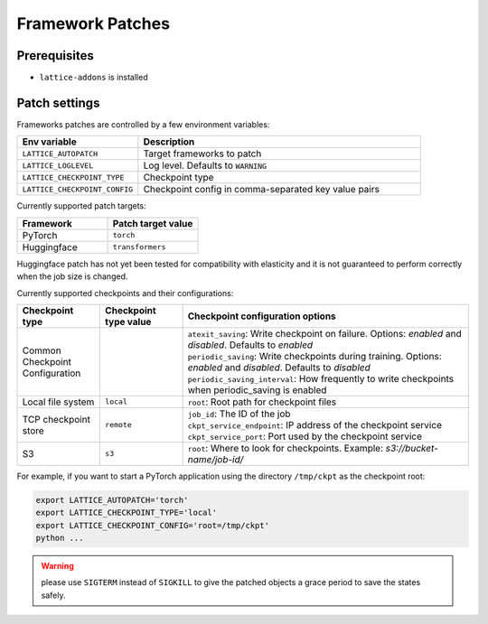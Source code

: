 Framework Patches
=================

Prerequisites
-------------

- ``lattice-addons`` is installed

Patch settings
--------------

Frameworks patches are controlled by a few environment variables:

.. list-table::
  :widths: 30 70
  :header-rows: 1

  * - Env variable
    - Description
  * - ``LATTICE_AUTOPATCH``
    - Target frameworks to patch
  * - ``LATTICE_LOGLEVEL``
    - Log level. Defaults to ``WARNING``
  * - ``LATTICE_CHECKPOINT_TYPE``
    - Checkpoint type
  * - ``LATTICE_CHECKPOINT_CONFIG``
    - Checkpoint config in comma-separated key value pairs


Currently supported patch targets:

.. list-table::
  :widths: 50 50
  :header-rows: 1

  * - Framework
    - Patch target value
  * - PyTorch
    - ``torch``
  * - Huggingface
    - ``transformers``

Huggingface patch has not yet been tested for compatibility with elasticity and 
it is not guaranteed to perform correctly when the job size is changed.

Currently supported checkpoints and their configurations:

.. list-table::
  :widths: 20 20 69
  :header-rows: 1

  * - Checkpoint type
    - Checkpoint type value
    - Checkpoint configuration options
  * - Common Checkpoint Configuration
    -
    - | ``atexit_saving``: Write checkpoint on failure. Options: `enabled` and `disabled`. Defaults to `enabled`
      | ``periodic_saving``: Write checkpoints during training. Options: `enabled` and `disabled`. Defaults to `disabled`
      | ``periodic_saving_interval``: How frequently to write checkpoints when periodic_saving is enabled
  * - Local file system
    - ``local``
    - ``root``: Root path for checkpoint files
  * - TCP checkpoint store
    - ``remote``
    - | ``job_id``: The ID of the job
      | ``ckpt_service_endpoint``: IP address of the checkpoint service
      | ``ckpt_service_port``: Port used by the checkpoint service
  * - S3
    - ``s3``
    - | ``root``: Where to look for checkpoints. Example: `s3://bucket-name/job-id/`


For example, if you want to start a PyTorch application using the directory ``/tmp/ckpt`` as the checkpoint root:

.. code-block:: bash

  export LATTICE_AUTOPATCH='torch'
  export LATTICE_CHECKPOINT_TYPE='local'
  export LATTICE_CHECKPOINT_CONFIG='root=/tmp/ckpt'
  python ...


.. warning::
    please use ``SIGTERM`` instead of ``SIGKILL`` to give the patched objects a grace period to save the states safely.

